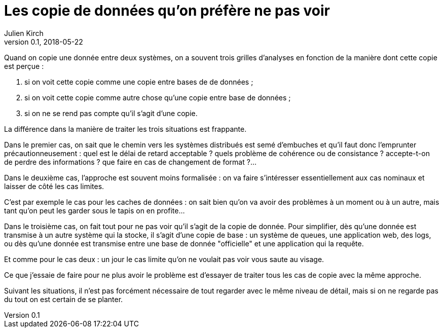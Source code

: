= Les copie de données qu'on préfère ne pas voir
Julien Kirch
v0.1, 2018-05-22
:article_lang: fr

Quand on copie une donnée entre deux systèmes, on a souvent trois grilles d'analyses en fonction de la manière dont cette copie est perçue :

. si on voit cette copie comme une copie entre bases de de données ;
. si on voit cette copie comme autre chose qu'une copie entre base de données ;
. si on ne se rend pas compte qu'il s'agit d'une copie.

La différence dans la manière de traiter les trois situations est frappante.

Dans le premier cas, on sait que le chemin vers les systèmes distribués est semé d'embuches et qu'il faut donc l'emprunter précautionneusement :
 quel est le délai de retard acceptable ? quels problème de cohérence ou de consistance ? accepte-t-on de perdre des informations ? que faire en cas de changement de format ?…

Dans le deuxième cas, l'approche est souvent moins formalisée : on va faire s'intéresser essentiellement aux cas nominaux et laisser de côté les cas limites.

C'est par exemple le cas pour les caches de données : on sait bien qu'on va avoir des problèmes à un moment ou à un autre, mais tant qu'on peut les garder sous le tapis on en profite…

Dans le troisième cas,  on fait tout pour ne pas voir qu'il s'agit de la copie de donnée.
Pour simplifier, dès qu'une donnée est transmise à un autre système qui la stocke, il s'agit d'une copie de base : un système de queues, une application web, des logs, ou dès qu'une donnée est transmise entre une base de donnée "officielle" et une application qui la requête.

Et comme pour le cas deux : un jour le cas limite qu'on ne voulait pas voir vous saute au visage.

Ce que j'essaie de faire pour ne plus avoir le problème est d'essayer de traiter tous les cas de copie avec la même approche.

Suivant les situations, il n'est pas forcément nécessaire de tout regarder avec le même niveau de détail, mais si on ne regarde pas du tout on est certain de se planter.


